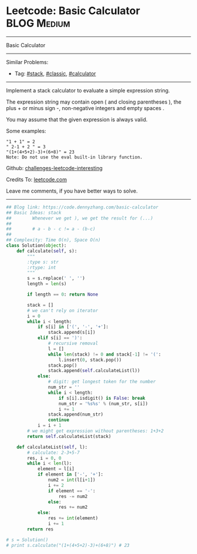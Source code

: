* Leetcode: Basic Calculator                                    :BLOG:Medium:
#+STARTUP: showeverything
#+OPTIONS: toc:nil \n:t ^:nil creator:nil d:nil
:PROPERTIES:
:type:     stack, classic, calculator
:END:
---------------------------------------------------------------------
Basic Calculator
---------------------------------------------------------------------
Similar Problems:
- Tag: [[https://code.dennyzhang.com/tag/stack][#stack]], [[https://code.dennyzhang.com/tag/classic][#classic]], [[https://code.dennyzhang.com/tag/calculator][#calculator]]
---------------------------------------------------------------------
Implement a stack calculator to evaluate a simple expression string.

The expression string may contain open ( and closing parentheses ), the plus + or minus sign -, non-negative integers and empty spaces .

You may assume that the given expression is always valid.

Some examples:
#+BEGIN_EXAMPLE
"1 + 1" = 2
" 2-1 + 2 " = 3
"(1+(4+5+2)-3)+(6+8)" = 23
Note: Do not use the eval built-in library function.
#+END_EXAMPLE

Github: [[https://github.com/DennyZhang/challenges-leetcode-interesting/tree/master/problems/basic-calculator][challenges-leetcode-interesting]]

Credits To: [[https://leetcode.com/problems/basic-calculator/description/][leetcode.com]]

Leave me comments, if you have better ways to solve.
---------------------------------------------------------------------

#+BEGIN_SRC python
## Blog link: https://code.dennyzhang.com/basic-calculator
## Basic Ideas: stack
##        Whenever we get ), we get the result for (...)
##
##        # a - b - c != a - (b-c)
##
## Complexity: Time O(n), Space O(n)
class Solution(object):
    def calculate(self, s):
        """
        :type s: str
        :rtype: int
        """
        s = s.replace(' ', '')
        length = len(s)

        if length == 0: return None

        stack = []
        # we can't rely on iterator
        i = 0
        while i < length:
            if s[i] in ['(', '-', '+']:
                stack.append(s[i])
            elif s[i] == ')':
                # recursive removal
                l = []
                while len(stack) != 0 and stack[-1] != '(':
                    l.insert(0, stack.pop())
                stack.pop()
                stack.append(self.calculateList(l))
            else:
                # digit: get longest token for the number
                num_str = ''
                while i < length:
                    if s[i].isdigit() is False: break
                    num_str = '%s%s' % (num_str, s[i])
                    i += 1
                stack.append(num_str)
                continue
            i = i + 1
        # we might get expression without parentheses: 1+3+2
        return self.calculateList(stack)

    def calculateList(self, l):
        # calculate: 2-3+5-7
        res, i = 0, 0
        while i < len(l):
            element = l[i]
            if element in ['-', '+']:
                num2 = int(l[i+1])
                i += 2
                if element == '-':
                    res -= num2
                else:
                    res += num2
            else:
                res += int(element)
                i += 1
        return res

# s = Solution()
# print s.calculate("(1+(4+5+2)-3)+(6+8)") # 23
#+END_SRC

#+BEGIN_HTML
<div style="overflow: hidden;">
<div style="float: left; padding: 5px"> <a href="https://www.linkedin.com/in/dennyzhang001"><img src="https://www.dennyzhang.com/wp-content/uploads/sns/linkedin.png" alt="linkedin" /></a></div>
<div style="float: left; padding: 5px"><a href="https://github.com/DennyZhang"><img src="https://www.dennyzhang.com/wp-content/uploads/sns/github.png" alt="github" /></a></div>
<div style="float: left; padding: 5px"><a href="https://www.dennyzhang.com/slack" target="_blank" rel="nofollow"><img src="https://slack.dennyzhang.com/badge.svg" alt="slack"/></a></div>
</div>
#+END_HTML
